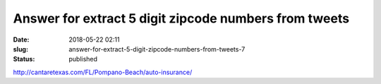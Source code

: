 Answer for extract 5 digit zipcode numbers from tweets
######################################################
:date: 2018-05-22 02:11
:slug: answer-for-extract-5-digit-zipcode-numbers-from-tweets-7
:status: published

http://cantaretexas.com/FL/Pompano-Beach/auto-insurance/
